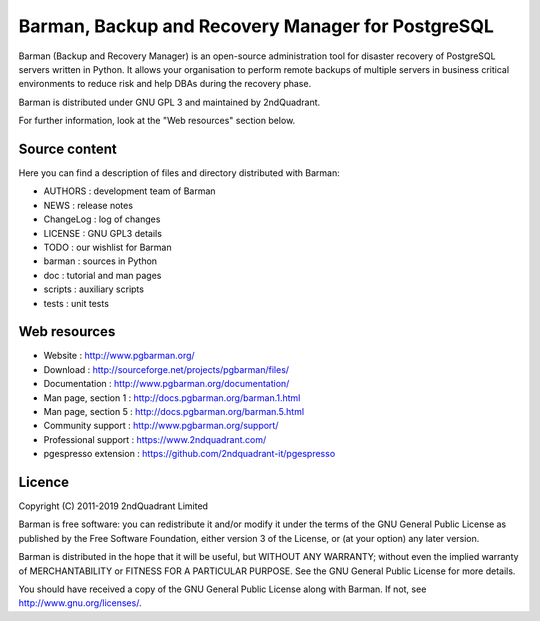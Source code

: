 Barman, Backup and Recovery Manager for PostgreSQL
==================================================

Barman (Backup and Recovery Manager) is an open-source administration
tool for disaster recovery of PostgreSQL servers written in Python. It
allows your organisation to perform remote backups of multiple servers
in business critical environments to reduce risk and help DBAs during
the recovery phase.

Barman is distributed under GNU GPL 3 and maintained by 2ndQuadrant.

For further information, look at the "Web resources" section below.

Source content
--------------

Here you can find a description of files and directory distributed with
Barman:

-  AUTHORS : development team of Barman
-  NEWS : release notes
-  ChangeLog : log of changes
-  LICENSE : GNU GPL3 details
-  TODO : our wishlist for Barman
-  barman : sources in Python
-  doc : tutorial and man pages
-  scripts : auxiliary scripts
-  tests : unit tests

Web resources
-------------

-  Website : http://www.pgbarman.org/
-  Download : http://sourceforge.net/projects/pgbarman/files/
-  Documentation : http://www.pgbarman.org/documentation/
-  Man page, section 1 : http://docs.pgbarman.org/barman.1.html
-  Man page, section 5 : http://docs.pgbarman.org/barman.5.html
-  Community support : http://www.pgbarman.org/support/
-  Professional support : https://www.2ndquadrant.com/
-  pgespresso extension : https://github.com/2ndquadrant-it/pgespresso

Licence
-------

Copyright (C) 2011-2019 2ndQuadrant Limited

Barman is free software: you can redistribute it and/or modify it under
the terms of the GNU General Public License as published by the Free
Software Foundation, either version 3 of the License, or (at your
option) any later version.

Barman is distributed in the hope that it will be useful, but WITHOUT
ANY WARRANTY; without even the implied warranty of MERCHANTABILITY or
FITNESS FOR A PARTICULAR PURPOSE. See the GNU General Public License for
more details.

You should have received a copy of the GNU General Public License along
with Barman. If not, see http://www.gnu.org/licenses/.
